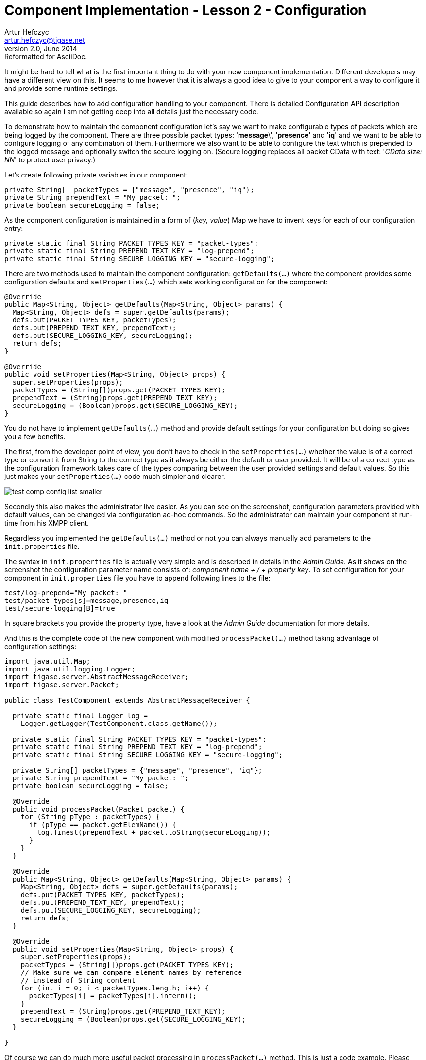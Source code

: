 [[cil2]]
Component Implementation - Lesson 2 - Configuration
===================================================
Artur Hefczyc <artur.hefczyc@tigase.net>
v2.0, June 2014: Reformatted for AsciiDoc.
:toc:
:numbered:
:website: http://tigase.net/
:Date: 2010-01-06 20:22

It might be hard to tell what is the first important thing to do with your new component implementation. Different developers may have a different view on this. It seems to me however that it is always a good idea to give to your component a way to configure it and provide some runtime settings.

This guide describes how to add configuration handling to your component.  There is detailed Configuration API description available so again I am not getting deep into all details just the necessary code.

To demonstrate how to maintain the component configuration let's say we want to make configurable types of packets which are being logged by the component. There are three possible packet types: \'*message*\', \'*presence*' and \'*iq*' and we want to be able to configure logging of any combination of them. Furthermore we also want to be able to configure the text which is prepended to the logged message and optionally switch the secure logging on. (Secure logging replaces all packet CData with text: \'_CData size: NN_' to protect user privacy.)

Let's create following private variables in our component:

[source,java]
private String[] packetTypes = {"message", "presence", "iq"};
private String prependText = "My packet: ";
private boolean secureLogging = false;

As the component configuration is maintained in a form of (_key, value_) Map we have to invent keys for each of our configuration entry:

[source,java]
private static final String PACKET_TYPES_KEY = "packet-types";
private static final String PREPEND_TEXT_KEY = "log-prepend";
private static final String SECURE_LOGGING_KEY = "secure-logging";

There are two methods used to maintain the component configuration: +getDefaults(...)+ where the component provides some configuration defaults and +setProperties(...)+ which sets working configuration for the component:

[source,java,numbered]
--------------------------------------------------------------------
@Override
public Map<String, Object> getDefaults(Map<String, Object> params) {
  Map<String, Object> defs = super.getDefaults(params);
  defs.put(PACKET_TYPES_KEY, packetTypes);
  defs.put(PREPEND_TEXT_KEY, prependText);
  defs.put(SECURE_LOGGING_KEY, secureLogging);
  return defs;
}
 
@Override
public void setProperties(Map<String, Object> props) {
  super.setProperties(props);
  packetTypes = (String[])props.get(PACKET_TYPES_KEY);
  prependText = (String)props.get(PREPEND_TEXT_KEY);
  secureLogging = (Boolean)props.get(SECURE_LOGGING_KEY);
}
--------------------------------------------------------------------

You do not have to implement +getDefaults(...)+ method and provide default settings for your configuration but doing so gives you a few benefits.

The first, from the developer point of view, you don't have to check in the +setProperties(...)+ whether the value is of a correct type or convert it from String to the correct type as it always be either the default or user provided. It will be of a correct type as the configuration framework takes care of the types comparing between the user provided settings and default values. So this just makes your +setProperties(...)+ code much simpler and clearer.

image:images/test-comp-config-list-smaller.png[]

Secondly this also makes the administrator live easier. As you can see on the screenshot, configuration parameters provided with default values, can be changed via configuration ad-hoc commands. So the administrator can maintain your component at run-time from his XMPP client.

Regardless you implemented the +getDefaults(...)+ method or not you can always manually add parameters to the +init.properties+ file.

The syntax in +init.properties+ file is actually very simple and is described in details in the _Admin Guide_. As it shows on the screenshot the configuration parameter name consists of: '_component name' + /  + 'property key_'. To set configuration for your component in +init.properties+ file you have to append following lines to the file:

[source,bash]
test/log-prepend="My packet: "
test/packet-types[s]=message,presence,iq
test/secure-logging[B]=true

In square brackets you provide the property type, have a look at the _Admin Guide_ documentation for more details.

And this is the complete code of the new component with modified +processPacket(...)+ method taking advantage of configuration settings:

[source,java,numbered]
---------------------------------------------------------------------
import java.util.Map;
import java.util.logging.Logger;
import tigase.server.AbstractMessageReceiver;
import tigase.server.Packet;
 
public class TestComponent extends AbstractMessageReceiver {
 
  private static final Logger log =
    Logger.getLogger(TestComponent.class.getName());
 
  private static final String PACKET_TYPES_KEY = "packet-types";
  private static final String PREPEND_TEXT_KEY = "log-prepend";
  private static final String SECURE_LOGGING_KEY = "secure-logging";
 
  private String[] packetTypes = {"message", "presence", "iq"};
  private String prependText = "My packet: ";
  private boolean secureLogging = false;
 
  @Override
  public void processPacket(Packet packet) {
    for (String pType : packetTypes) {
      if (pType == packet.getElemName()) {
        log.finest(prependText + packet.toString(secureLogging));
      }
    }
  }
 
  @Override
  public Map<String, Object> getDefaults(Map<String, Object> params) {
    Map<String, Object> defs = super.getDefaults(params);
    defs.put(PACKET_TYPES_KEY, packetTypes);
    defs.put(PREPEND_TEXT_KEY, prependText);
    defs.put(SECURE_LOGGING_KEY, secureLogging);
    return defs;
  }
 
  @Override
  public void setProperties(Map<String, Object> props) {
    super.setProperties(props);
    packetTypes = (String[])props.get(PACKET_TYPES_KEY);
    // Make sure we can compare element names by reference
    // instead of String content
    for (int i = 0; i < packetTypes.length; i++) {
      packetTypes[i] = packetTypes[i].intern();
    }
    prependText = (String)props.get(PREPEND_TEXT_KEY);
    secureLogging = (Boolean)props.get(SECURE_LOGGING_KEY);
  }
 
}
---------------------------------------------------------------------

Of course we can do much more useful packet processing in +processPacket(...)+ method. This is just a code example. Please note comparing packet element name with our packet type by reference is intentional and allowed in this context. All *Element* names are processed with +String.intern()+ function to preserve memory and improve performance of string comparison.

